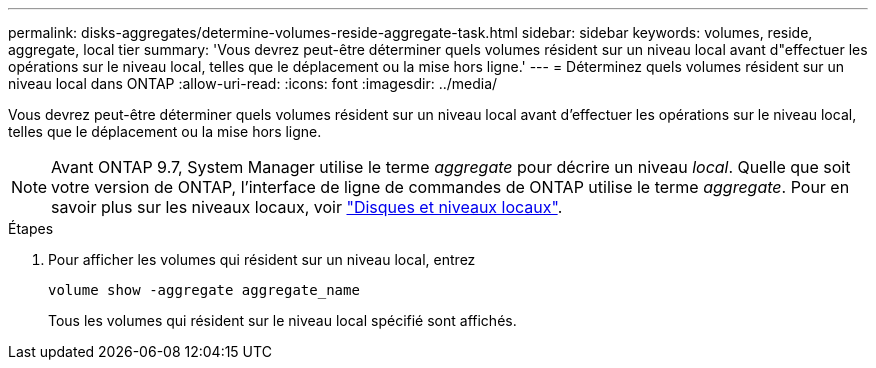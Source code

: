 ---
permalink: disks-aggregates/determine-volumes-reside-aggregate-task.html 
sidebar: sidebar 
keywords: volumes, reside, aggregate, local tier 
summary: 'Vous devrez peut-être déterminer quels volumes résident sur un niveau local avant d"effectuer les opérations sur le niveau local, telles que le déplacement ou la mise hors ligne.' 
---
= Déterminez quels volumes résident sur un niveau local dans ONTAP
:allow-uri-read: 
:icons: font
:imagesdir: ../media/


[role="lead"]
Vous devrez peut-être déterminer quels volumes résident sur un niveau local avant d'effectuer les opérations sur le niveau local, telles que le déplacement ou la mise hors ligne.


NOTE: Avant ONTAP 9.7, System Manager utilise le terme _aggregate_ pour décrire un niveau _local_. Quelle que soit votre version de ONTAP, l'interface de ligne de commandes de ONTAP utilise le terme _aggregate_. Pour en savoir plus sur les niveaux locaux, voir link:../disks-aggregates/index.html["Disques et niveaux locaux"].

.Étapes
. Pour afficher les volumes qui résident sur un niveau local, entrez
+
`volume show -aggregate aggregate_name`

+
Tous les volumes qui résident sur le niveau local spécifié sont affichés.


